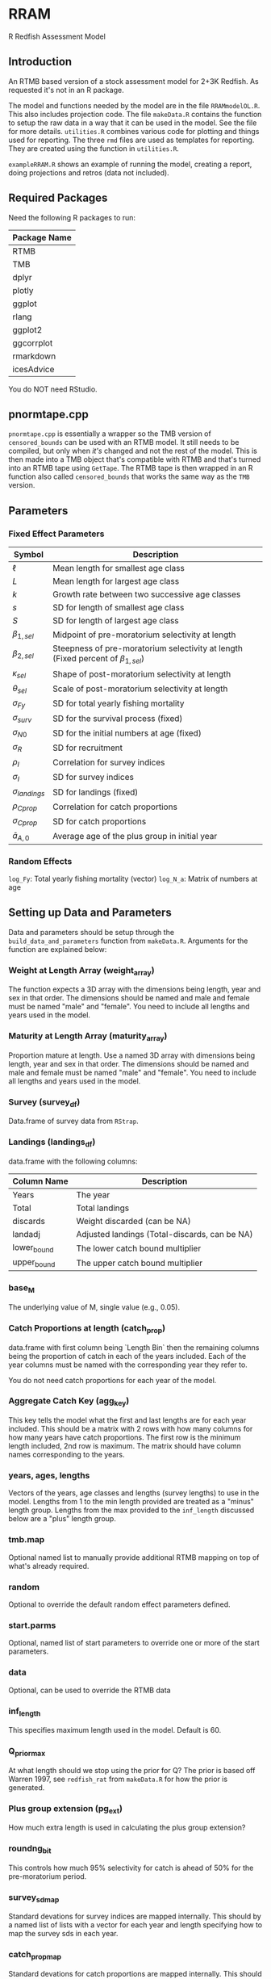 * RRAM

R Redfish Assessment Model

** Introduction

An RTMB based version of a stock assessment model for 2+3K Redfish. As requested it's not in an R package.

The model and functions needed by the model are in the file ~RRAMmodelOL.R~. This also includes projection code.
The file ~makeData.R~ contains the function to setup the raw data in a way that it can be used in the model. See the file for more
details. ~utilities.R~ combines various code for plotting and things used for reporting. The three ~rmd~ files are used as templates
for reporting. They are created using the function in ~utilities.R~. 

~exampleRRAM.R~ shows an example of running the model, creating a report, doing projections and retros (data not included). 

** Required Packages

Need the following R packages to run:

| Package Name |
|--------------|
| RTMB         |
| TMB          |
| dplyr        |
| plotly       |
| ggplot       |
| rlang        |
| ggplot2      |
| ggcorrplot   |
| rmarkdown    |
| icesAdvice   |

You do NOT need RStudio. 

** pnormtape.cpp

~pnormtape.cpp~ is essentially a wrapper so the TMB version of ~censored_bounds~ can be used with an RTMB model.
It still needs to be compiled, but only when /it's/ changed and not the rest of the model. This is then made into
a TMB object that's compatible with RTMB and that's turned into an RTMB tape using ~GetTape~. The RTMB tape is
then wrapped in an R function also called ~censored_bounds~ that works the same way as the ~TMB~ version.

** Parameters

*** Fixed Effect Parameters

| Symbol                | Description                                                                            |
|-----------------------+----------------------------------------------------------------------------------------|
| \(\ell\)              | Mean length for smallest age class                                                     |
| \(L\)                 | Mean length for largest age class                                                      |
| \(k\)                 | Growth rate between two successive age classes                                         |
| \(s\)                 | SD for length of smallest age class                                                    |
| \(S\)                 | SD for length of largest age class                                                     |
| \(\beta_{1,sel}\)     | Midpoint of pre-moratorium selectivity at length                                       |
| \(\beta_{2,sel}\)     | Steepness of pre-moratorium selectivity at length (Fixed percent of \(\beta_{1,sel}\)) |
| \(\kappa_{sel}\)      | Shape of post-moratorium selectivity at length                                         |
| \(\theta_{sel}\)      | Scale of post-moratorium selectivity at length                                         |
| \(\sigma_{Fy}\)       | SD for total yearly fishing mortality                                                  |
| \(\sigma_{surv}\)     | SD for the survival process (fixed)                                                    |
| \(\sigma_{N0}\)       | SD for the initial numbers at age (fixed)                                              |
| \(\sigma_{R}\)        | SD for recruitment                                                                     |
| \(\rho_I\)            | Correlation for survey indices                                                         |
| \(\sigma_I\)          | SD for survey indices                                                                  |
| \(\sigma_{landings}\) | SD for landings (fixed)                                                                |
| \(\rho_{Cprop}\)      | Correlation for catch proportions                                                      |
| \(\sigma_{Cprop}\)    | SD for catch proportions                                                               |
| \(\bar{a}_{A,0}\)     | Average age of the plus group in initial year                                          |

*** Random Effects

~log_Fy~: Total yearly fishing mortality (vector)
~log_N_a~: Matrix of numbers at age

** Setting up Data and Parameters

Data and parameters should be setup through the ~build_data_and_parameters~
function from ~makeData.R~. Arguments for the function are explained below:

*** Weight at Length Array (weight_array)

The function expects a 3D array with the dimensions being length, year and
sex in that order. The dimensions should be named and male and female must be
named "male" and "female". You need to include all lengths and years used in the
model.

*** Maturity at Length Array (maturity_array)

Proportion mature at length. Use a named 3D array with dimensions being length, year and
sex in that order. The dimensions should be named and male and female must be
named "male" and "female". You need to include all lengths and years used in the
model.

*** Survey (survey_df)

Data.frame of survey data from ~RStrap~.

*** Landings (landings_df)

data.frame with the following columns:

| Column Name | Description                                   |
|-------------+-----------------------------------------------|
| Years       | The year                                      |
| Total       | Total landings                                |
| discards    | Weight discarded (can be NA)                  |
| landadj     | Adjusted landings (Total-discards, can be NA) |
| lower_bound | The lower catch bound multiplier              |
| upper_bound | The upper catch bound multiplier              |

*** base_M

The underlying value of M, single value (e.g., 0.05).

*** Catch Proportions at length (catch_prop)

data.frame with first column being `Length Bin` then
the remaining columns being the proportion of catch in each
of the years included. Each of the year columns must be named with the
corresponding year they refer to.

You do not need catch proportions for each year of the model.

*** Aggregate Catch Key (agg_key)

This key tells the model what the first and last lengths are
for each year included. This should be a matrix with 2 rows
with how many columns for how many years have catch proportions.
The first row is the minimum length included, 2nd row is maximum.
The matrix should have column names corresponding to the years.

*** years, ages, lengths

Vectors of the years, age classes and lengths (survey lengths) to use in the model.
Lengths from 1 to the min length provided are treated as a "minus" length
group. Lengths from the max provided to the ~inf_length~ discussed
below are a "plus" length group.

*** tmb.map

Optional named list to manually provide additional RTMB mapping on top of what's
already required.

*** random

Optional to override the default random effect parameters defined.

*** start.parms

Optional, named list of start parameters to override one or more
of the start parameters.

*** data

Optional, can be used to override the RTMB data

*** inf_length

This specifies maximum length used in the model. Default is 60.

*** Q_prior_max

At what length should we stop using the prior for Q? The prior is based
off Warren 1997, see ~redfish_rat~ from  ~makeData.R~ for how the prior is
generated.

*** Plus group extension (pg_ext)

How much extra length is used in calculating the plus group extension?

*** roundng_bit

This controls how much 95% selectivity for catch is ahead of 50% for
the pre-moratorium period.

*** survey_sd_map

Standard devations for survey indices are mapped internally.
This should by a named list of lists with a vector for each
year and length specifying how to map the survey sds in each year.

*** catch_prop_map

Standard devations for catch proportions are mapped internally.
This should by a named list of lists with a vector for each
year and length specifying how to map the survey sds in each year.

** Running the model

I have found that sometimes RTMB will grab the wrong data set from the
environment. I have found that wrapping the function in
a wrapper with the data helps avoid this:

#+begin_src R :eval never :exports code
rram_wrapper_wrap <- function(dat){
    rram_wrap <- function(parameters){
        rram_model(parameters,dat)
    }
}

rram_to_run <- rram_wrapper_wrap(d_and_p$tmb.data)    
#+end_src

Then run as essentially as usual:

#+begin_src R :eval never :exports code
obj = MakeADFun(rram_to_run,d_and_p$parameters,random=c("log_N_a","log_Fy"),map=d_and_p$map)
opt = nlminb(obj$par,obj$fn,obj$gr,control=list(iter.max=2000,eval.max=2000))
##Get the hessian so we can use it for projections and sdreport and only call it once
hess = optimHess(opt$par,obj$fn,obj$gr)

repp = obj$report()

sdr = sdreport(obj,hessian.fixed = hess)
ssdr = summary(sdr)

#+end_src

*** Reporting

The reporting functions require a list with the following named
elements, ~opt~ (the output of the optimizer), ~ssdr~ (the summary of
the sdreport output), ~report~ (the RTMB report output) and an ~orig_data~
list that must have the named elements ~years~, ~ages~, ~lengths~ and ~agg_key~ (the aggregate catch key).

Then with that in place you can use ~create_report~ in ~utilities.R~ to
generate an HTML file with the rpeort.

#+begin_src R :eval never :exports code

  ## Put things in a way to be used by the reporting system
tmb.data = d_and_p$tmb.data
modDat = d_and_p$mod.data
orig_data = list(years = 1983:2020,
                 ages = 1:20,
                 length= 7:45,
                 agg_key=catch_stuff$agg_key)
outdat = list(opt=opt,ssdr=ssdr,report=repp,orig_data=orig_data)

##Source the file with plotting, report gen and some utilities code
##Uses plotly + ggplot
source("utilities.R")

##create the report!
create_report("test",outdat,"./",tmb.data,modDat)
#+end_src

*** Projections 

Projections are run through the function ~run_projections~ in ~RRAMmodelOL.R~
You can project for a given catch amount, a specific \(F_y\) scenario or
the terminal \(F_y\). You need to provide the matrices of female weights
and proportion mature for the projection years.

~create_projection_report~ can be used to create a report for the projections.

#+begin_src R :eval never :exports code
    proj_years = 5
    weightsP = matrix(rowMeans(tmb.data$weightsF[,c("2016","2017","2018","2019","2020")]),ncol=proj_years,nrow=60)
    maturityP = matrix(rowMeans(tmb.data$maturityF[,c("2016","2017","2018","2019","2020")]),ncol=proj_years,nrow=60)

    ##Add a given catch amount
    proj1 = run_projections(tmb.data,sdr,d_and_p$map,proj_years,hess,weightsP,maturityP,c("log_N_a","log_Fy"),repp,opt,given_catch = c(200,50,200,75,65))

    ##Given specific log F_y
    proj2 = run_projections(tmb.data,sdr,d_and_p$map,proj_years,hess,weightsP,maturityP,c("log_N_a","log_Fy"),repp,opt,supplied_F = c(log(0.1),log(0.2),log(0.1),log(0.1),log(0.3)))

    ##Project the terminal F
    proj3 = run_projections(tmb.data,sdr,d_and_p$map,proj_years,hess,weightsP,maturityP,c("log_N_a","log_Fy"),repp,opt)

  ##Projection report
  create_projection_report("test_pro",proj1,"./",proj1$tmb.data,modDat)
#+end_src

*** Retros

Retros can be easily run using the ~run_peels~ function in ~utilities.R~ after
supplying the ~orig_data~ from the output of the ~build_data_and_parameters~
function.

Retro reports can be made using ~create_retro_report~

#+begin_src R :eval never :exports code

my_retros = run_peels(d_and_p$orig_data,n_peels=6)

create_retro_report("test_retro","./",my_retros)  
#+end_src

** Details


*** Recruitment

Log recruitment follows a random walk:

\begin{equation}
\label{eq:recruitment}
\log(R_{t+1}) \sim \mathcal{N}(\log(R_t),\sigma_R).
\end{equation}

*** Initial Numbers at age

For log initial numbers at age \(a\), they are assumed to follow a steady state distribution:

\begin{equation}
\label{eq:initialN}
\log(N_{a,0})-\log(N_{a-1,0}) \sim \mathcal{N}(-Z_{a-1,0},\sigma_{N0}), \quad a \neq 1 \text{ or } 20
\end{equation}

The plus group uses a geometric series approximation:

\begin{equation}
\label{eq:initNPG}
\log(N_{A,0})-\log(N_{A-1,0}) \sim \mathcal{N}(-log(1-e^{-Z_{A-1,0}}),\sigma_{N0}).
\end{equation}

*** Numbers at Age:

Numbers at age have a cohort effect:

\begin{equation}
\label{eq:rancohort}
N_{a,y} =
\begin{cases}
\mathcal{N}(N_{a-1,y-1}e^{-Z{a-1,y-1}},\sigma_s) \quad \text{ if } a < A, a \neq R \\
\mathcal{N}(N_{a-1,y-1}e^{-Z_{a-1,y-1}} + N_{a,y-1}e^{-Z_{a,y-1}},\sigma_s) \quad \text{ if } a = A
\end{cases}
\end{equation}

*** Stochastic Growth Model

Follows Schnute 1980

**** Mean Length At Age:

\begin{equation}
\label{eq:meanlen}
\mu_{L(a_i)}  = l+(L-l)\frac{1-k^{i-1}}{1-k^{M-1}}, \quad l < L
\end{equation}

**** SD Length at Age:

\begin{equation}
\label{eq:sdlen}
\sigma_{L(a_i)} = s+(S-s)\frac{\mu_{L(a_i)}-l}{L-l}.
\end{equation}

**** Growth in the Plus Group

Average age in plus group is tracked to give a better indication of mean length in the plus group.

The ages in the plus group are assumed to be exponentially distributed with mean \(\bar{a}_{A,y}-A\) where
\begin{equation}
\label{pgavgage}
\bar{a}_{A,y} = \frac{N_{A-1,y-1}*A+N_{A,y-1}*\bar{a}_{A,y-1}}{N_{A-1,y-1}+N_{A,y-1}}.
\end{equation}



